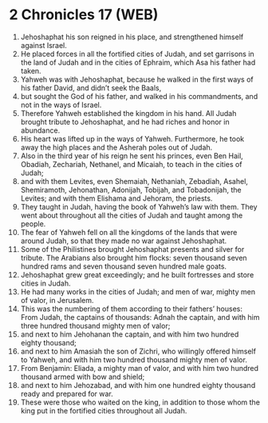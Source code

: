 * 2 Chronicles 17 (WEB)
:PROPERTIES:
:ID: WEB/14-2CH17
:END:

1. Jehoshaphat his son reigned in his place, and strengthened himself against Israel.
2. He placed forces in all the fortified cities of Judah, and set garrisons in the land of Judah and in the cities of Ephraim, which Asa his father had taken.
3. Yahweh was with Jehoshaphat, because he walked in the first ways of his father David, and didn’t seek the Baals,
4. but sought the God of his father, and walked in his commandments, and not in the ways of Israel.
5. Therefore Yahweh established the kingdom in his hand. All Judah brought tribute to Jehoshaphat, and he had riches and honor in abundance.
6. His heart was lifted up in the ways of Yahweh. Furthermore, he took away the high places and the Asherah poles out of Judah.
7. Also in the third year of his reign he sent his princes, even Ben Hail, Obadiah, Zechariah, Nethanel, and Micaiah, to teach in the cities of Judah;
8. and with them Levites, even Shemaiah, Nethaniah, Zebadiah, Asahel, Shemiramoth, Jehonathan, Adonijah, Tobijah, and Tobadonijah, the Levites; and with them Elishama and Jehoram, the priests.
9. They taught in Judah, having the book of Yahweh’s law with them. They went about throughout all the cities of Judah and taught among the people.
10. The fear of Yahweh fell on all the kingdoms of the lands that were around Judah, so that they made no war against Jehoshaphat.
11. Some of the Philistines brought Jehoshaphat presents and silver for tribute. The Arabians also brought him flocks: seven thousand seven hundred rams and seven thousand seven hundred male goats.
12. Jehoshaphat grew great exceedingly; and he built fortresses and store cities in Judah.
13. He had many works in the cities of Judah; and men of war, mighty men of valor, in Jerusalem.
14. This was the numbering of them according to their fathers’ houses: From Judah, the captains of thousands: Adnah the captain, and with him three hundred thousand mighty men of valor;
15. and next to him Jehohanan the captain, and with him two hundred eighty thousand;
16. and next to him Amasiah the son of Zichri, who willingly offered himself to Yahweh, and with him two hundred thousand mighty men of valor.
17. From Benjamin: Eliada, a mighty man of valor, and with him two hundred thousand armed with bow and shield;
18. and next to him Jehozabad, and with him one hundred eighty thousand ready and prepared for war.
19. These were those who waited on the king, in addition to those whom the king put in the fortified cities throughout all Judah.
